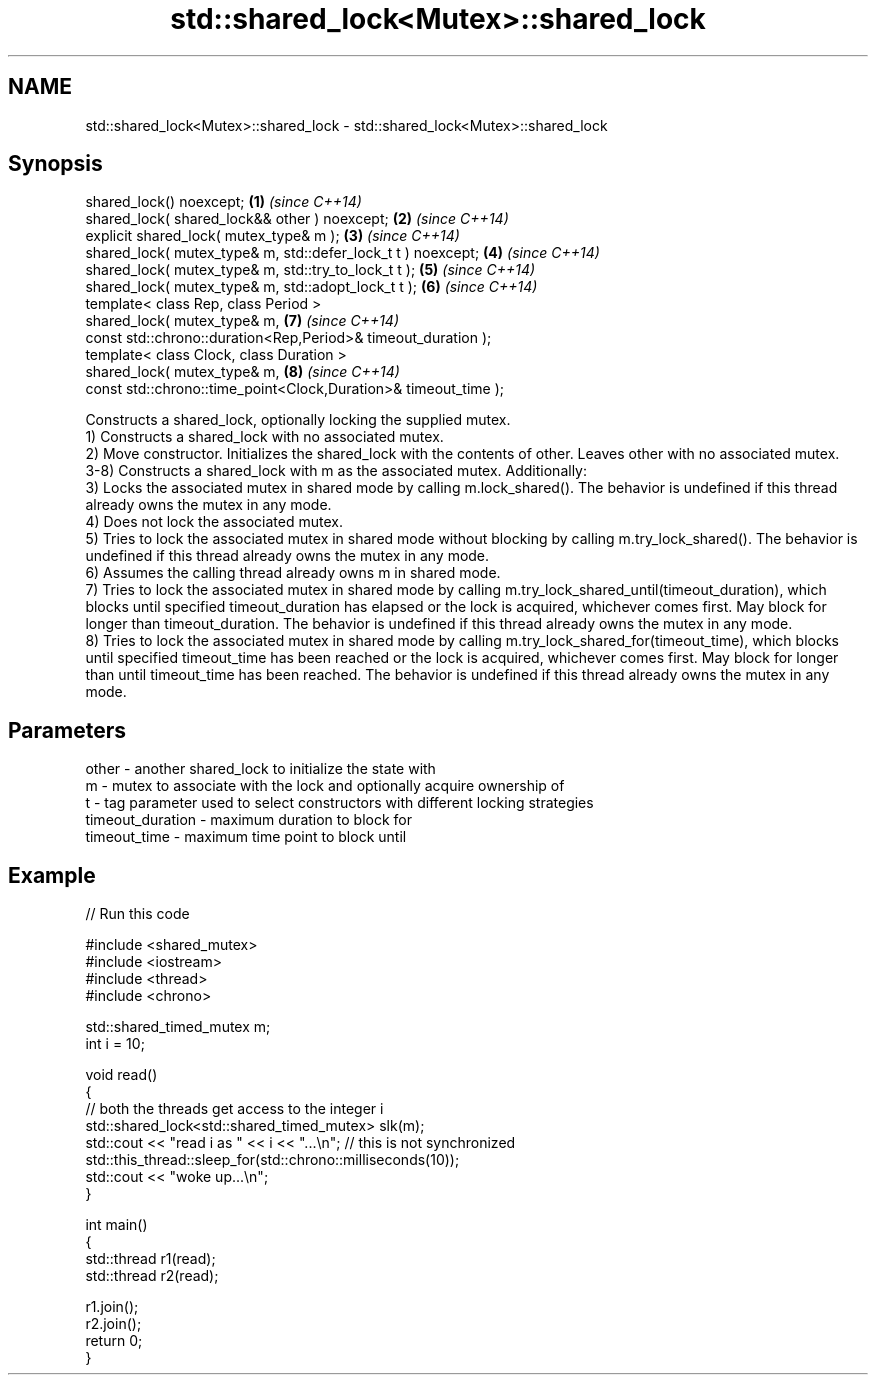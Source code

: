 .TH std::shared_lock<Mutex>::shared_lock 3 "2020.03.24" "http://cppreference.com" "C++ Standard Libary"
.SH NAME
std::shared_lock<Mutex>::shared_lock \- std::shared_lock<Mutex>::shared_lock

.SH Synopsis

  shared_lock() noexcept;                                        \fB(1)\fP \fI(since C++14)\fP
  shared_lock( shared_lock&& other ) noexcept;                   \fB(2)\fP \fI(since C++14)\fP
  explicit shared_lock( mutex_type& m );                         \fB(3)\fP \fI(since C++14)\fP
  shared_lock( mutex_type& m, std::defer_lock_t t ) noexcept;    \fB(4)\fP \fI(since C++14)\fP
  shared_lock( mutex_type& m, std::try_to_lock_t t );            \fB(5)\fP \fI(since C++14)\fP
  shared_lock( mutex_type& m, std::adopt_lock_t t );             \fB(6)\fP \fI(since C++14)\fP
  template< class Rep, class Period >
  shared_lock( mutex_type& m,                                    \fB(7)\fP \fI(since C++14)\fP
  const std::chrono::duration<Rep,Period>& timeout_duration );
  template< class Clock, class Duration >
  shared_lock( mutex_type& m,                                    \fB(8)\fP \fI(since C++14)\fP
  const std::chrono::time_point<Clock,Duration>& timeout_time );

  Constructs a shared_lock, optionally locking the supplied mutex.
  1) Constructs a shared_lock with no associated mutex.
  2) Move constructor. Initializes the shared_lock with the contents of other. Leaves other with no associated mutex.
  3-8) Constructs a shared_lock with m as the associated mutex. Additionally:
  3) Locks the associated mutex in shared mode by calling m.lock_shared(). The behavior is undefined if this thread already owns the mutex in any mode.
  4) Does not lock the associated mutex.
  5) Tries to lock the associated mutex in shared mode without blocking by calling m.try_lock_shared(). The behavior is undefined if this thread already owns the mutex in any mode.
  6) Assumes the calling thread already owns m in shared mode.
  7) Tries to lock the associated mutex in shared mode by calling m.try_lock_shared_until(timeout_duration), which blocks until specified timeout_duration has elapsed or the lock is acquired, whichever comes first. May block for longer than timeout_duration. The behavior is undefined if this thread already owns the mutex in any mode.
  8) Tries to lock the associated mutex in shared mode by calling m.try_lock_shared_for(timeout_time), which blocks until specified timeout_time has been reached or the lock is acquired, whichever comes first. May block for longer than until timeout_time has been reached. The behavior is undefined if this thread already owns the mutex in any mode.

.SH Parameters


  other            - another shared_lock to initialize the state with
  m                - mutex to associate with the lock and optionally acquire ownership of
  t                - tag parameter used to select constructors with different locking strategies
  timeout_duration - maximum duration to block for
  timeout_time     - maximum time point to block until


.SH Example

  
// Run this code

    #include <shared_mutex>
    #include <iostream>
    #include <thread>
    #include <chrono>

    std::shared_timed_mutex m;
    int i = 10;

    void read()
    {
       // both the threads get access to the integer i
       std::shared_lock<std::shared_timed_mutex> slk(m);
       std::cout << "read i as " << i << "...\\n"; // this is not synchronized
       std::this_thread::sleep_for(std::chrono::milliseconds(10));
       std::cout << "woke up...\\n";
    }

    int main()
    {
       std::thread r1(read);
       std::thread r2(read);

       r1.join();
       r2.join();
       return 0;
    }





